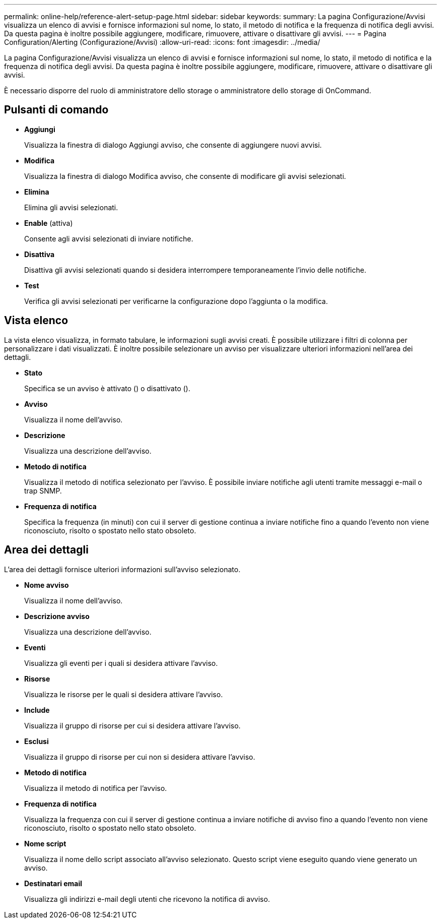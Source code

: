 ---
permalink: online-help/reference-alert-setup-page.html 
sidebar: sidebar 
keywords:  
summary: La pagina Configurazione/Avvisi visualizza un elenco di avvisi e fornisce informazioni sul nome, lo stato, il metodo di notifica e la frequenza di notifica degli avvisi. Da questa pagina è inoltre possibile aggiungere, modificare, rimuovere, attivare o disattivare gli avvisi. 
---
= Pagina Configuration/Alerting (Configurazione/Avvisi)
:allow-uri-read: 
:icons: font
:imagesdir: ../media/


[role="lead"]
La pagina Configurazione/Avvisi visualizza un elenco di avvisi e fornisce informazioni sul nome, lo stato, il metodo di notifica e la frequenza di notifica degli avvisi. Da questa pagina è inoltre possibile aggiungere, modificare, rimuovere, attivare o disattivare gli avvisi.

È necessario disporre del ruolo di amministratore dello storage o amministratore dello storage di OnCommand.



== Pulsanti di comando

* *Aggiungi*
+
Visualizza la finestra di dialogo Aggiungi avviso, che consente di aggiungere nuovi avvisi.

* *Modifica*
+
Visualizza la finestra di dialogo Modifica avviso, che consente di modificare gli avvisi selezionati.

* *Elimina*
+
Elimina gli avvisi selezionati.

* *Enable* (attiva)
+
Consente agli avvisi selezionati di inviare notifiche.

* *Disattiva*
+
Disattiva gli avvisi selezionati quando si desidera interrompere temporaneamente l'invio delle notifiche.

* *Test*
+
Verifica gli avvisi selezionati per verificarne la configurazione dopo l'aggiunta o la modifica.





== Vista elenco

La vista elenco visualizza, in formato tabulare, le informazioni sugli avvisi creati. È possibile utilizzare i filtri di colonna per personalizzare i dati visualizzati. È inoltre possibile selezionare un avviso per visualizzare ulteriori informazioni nell'area dei dettagli.

* *Stato*
+
Specifica se un avviso è attivato (image:../media/alert-status-enabled.gif[""]) o disattivato (image:../media/alert-status-disabled.gif[""]).

* *Avviso*
+
Visualizza il nome dell'avviso.

* *Descrizione*
+
Visualizza una descrizione dell'avviso.

* *Metodo di notifica*
+
Visualizza il metodo di notifica selezionato per l'avviso. È possibile inviare notifiche agli utenti tramite messaggi e-mail o trap SNMP.

* *Frequenza di notifica*
+
Specifica la frequenza (in minuti) con cui il server di gestione continua a inviare notifiche fino a quando l'evento non viene riconosciuto, risolto o spostato nello stato obsoleto.





== Area dei dettagli

L'area dei dettagli fornisce ulteriori informazioni sull'avviso selezionato.

* *Nome avviso*
+
Visualizza il nome dell'avviso.

* *Descrizione avviso*
+
Visualizza una descrizione dell'avviso.

* *Eventi*
+
Visualizza gli eventi per i quali si desidera attivare l'avviso.

* *Risorse*
+
Visualizza le risorse per le quali si desidera attivare l'avviso.

* *Include*
+
Visualizza il gruppo di risorse per cui si desidera attivare l'avviso.

* *Esclusi*
+
Visualizza il gruppo di risorse per cui non si desidera attivare l'avviso.

* *Metodo di notifica*
+
Visualizza il metodo di notifica per l'avviso.

* *Frequenza di notifica*
+
Visualizza la frequenza con cui il server di gestione continua a inviare notifiche di avviso fino a quando l'evento non viene riconosciuto, risolto o spostato nello stato obsoleto.

* *Nome script*
+
Visualizza il nome dello script associato all'avviso selezionato. Questo script viene eseguito quando viene generato un avviso.

* *Destinatari email*
+
Visualizza gli indirizzi e-mail degli utenti che ricevono la notifica di avviso.


